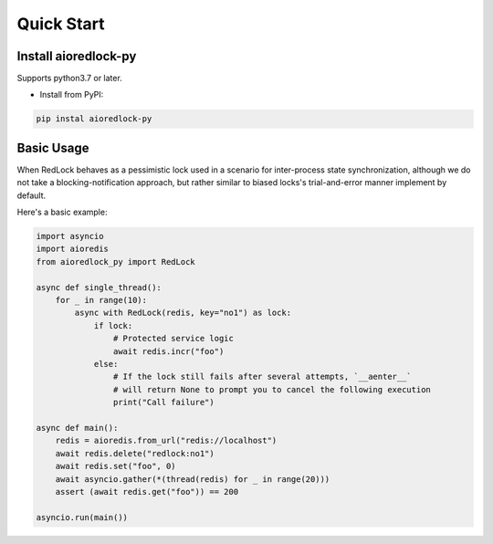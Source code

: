.. _quickstart:

***********
Quick Start
***********

Install aioredlock-py
=======================

Supports python3.7 or later.

- Install from PyPI:

.. code-block:: 

    pip instal aioredlock-py

Basic Usage
===========

When RedLock behaves as a pessimistic lock used in a scenario for inter-process state synchronization, although we do not take a blocking-notification approach, but rather similar to biased locks's trial-and-error manner implement by default.

Here's a basic example:

.. code-block:: python

    import asyncio
    import aioredis
    from aioredlock_py import RedLock
    
    async def single_thread():
        for _ in range(10):
            async with RedLock(redis, key="no1") as lock:
                if lock:
                    # Protected service logic
                    await redis.incr("foo")
                else:
                    # If the lock still fails after several attempts, `__aenter__` 
                    # will return None to prompt you to cancel the following execution
                    print("Call failure")

    async def main():
        redis = aioredis.from_url("redis://localhost")
        await redis.delete("redlock:no1")
        await redis.set("foo", 0)
        await asyncio.gather(*(thread(redis) for _ in range(20)))
        assert (await redis.get("foo")) == 200
    
    asyncio.run(main())